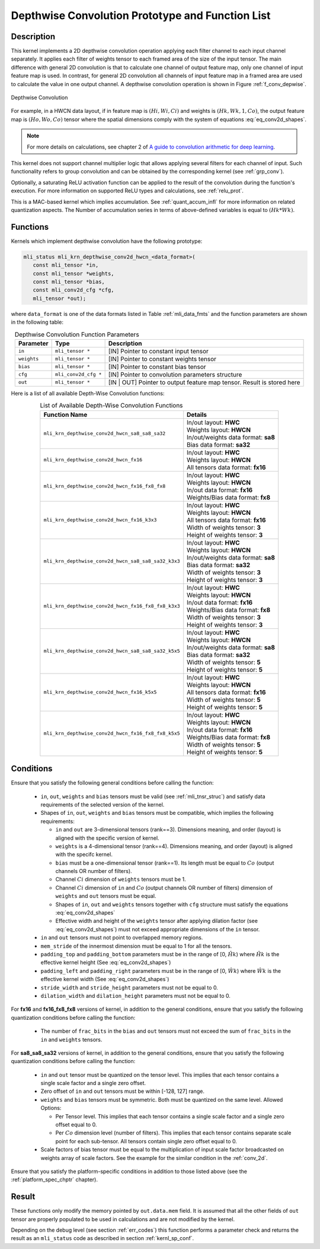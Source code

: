 .. _conv_depthwise:

Depthwise Convolution Prototype and Function List
~~~~~~~~~~~~~~~~~~~~~~~~~~~~~~~~~~~~~~~~~~~~~~~~~

Description
^^^^^^^^^^^

This kernel implements a 2D depthwise convolution operation applying each filter 
channel to each input channel separately. It applies each filter of weights tensor 
to each framed area of the size of the input tensor. The main difference with general 
2D convolution is that to calculate one channel of output feature map, only one 
channel of input feature map is used. In contrast, for general 2D convolution all 
channels of input feature map in a framed area are used to calculate the value in 
one output channel. A depthwise convolution operation is shown in Figure 
:ref:`f_conv_depwise`.
 
.. _f_conv_depwise:
.. figure:: ../images/conv_depwise.png
   :align: center
   
   Depthwise Convolution
..

For example, in a HWCN data layout, if in feature map is :math:`(Hi, Wi, Ci)` and weights 
is :math:`(Hk, Wk, 1, Co)`, the output feature map is :math:`(Ho, Wo, Co)` tensor where the spatial 
dimensions comply with the system of equations :eq:`eq_conv2d_shapes`. 

.. note::

   For more details on calculations, see chapter 2 of `A guide to convolution 
   arithmetic for deep learning <https://arxiv.org/abs/1603.07285>`_.
..

This kernel does not support channel multiplier logic that allows applying several 
filters for each channel of input. Such functionality refers to group convolution 
and can be obtained by the corresponding kernel (see :ref:`grp_conv`). 

Optionally, a saturating ReLU activation function can be applied to the result of the 
convolution during the function's execution. For more information on supported ReLU types 
and calculations, see :ref:`relu_prot`.

This is a MAC-based kernel which implies accumulation. See :ref:`quant_accum_infl` for more information 
on related quantization aspects. The Number of accumulation series in terms of above-defined variables 
is equal to :math:`(Hk * Wk)`.

Functions
^^^^^^^^^

Kernels which implement depthwise convolution have the following prototype:

.. code:: c

   mli_status mli_krn_depthwise_conv2d_hwcn_<data_format>(
      const mli_tensor *in,
      const mli_tensor *weights,
      const mli_tensor *bias,
      const mli_conv2d_cfg *cfg,
      mli_tensor *out);
..

where ``data_format`` is one of the data formats listed in Table :ref:`mli_data_fmts` and the function 
parameters are shown in the following table:

.. table:: Depthwise Convolution Function Parameters
   :align: center
   :widths: auto 

   +---------------+----------------------+--------------------------------------------------+
   | **Parameter** | **Type**             | **Description**                                  |
   +===============+======================+==================================================+
   | ``in``        | ``mli_tensor *``     | [IN] Pointer to constant input tensor            |
   +---------------+----------------------+--------------------------------------------------+
   | ``weights``   | ``mli_tensor *``     | [IN] Pointer to constant weights tensor          |
   +---------------+----------------------+--------------------------------------------------+
   | ``bias``      | ``mli_tensor *``     | [IN] Pointer to constant bias tensor             |
   +---------------+----------------------+--------------------------------------------------+
   | ``cfg``       | ``mli_conv2d_cfg *`` | [IN] Pointer to convolution parameters structure |
   +---------------+----------------------+--------------------------------------------------+
   | ``out``       | ``mli_tensor *``     | [IN | OUT] Pointer to output feature map tensor. |
   |               |                      | Result is stored here                            |
   +---------------+----------------------+--------------------------------------------------+
..   

Here is a list of all available Depth-Wise Convolution functions:

.. table:: List of Available Depth-Wise Convolution Functions
   :align: center
   :widths: auto 

   +-----------------------------------------------------+--------------------------------------+
   | **Function Name**                                   | **Details**                          |
   +=====================================================+======================================+
   | ``mli_krn_depthwise_conv2d_hwcn_sa8_sa8_sa32``      || In/out layout: **HWC**              |
   |                                                     || Weights layout: **HWCN**            |
   |                                                     || In/out/weights data format: **sa8** |
   |                                                     || Bias data format:  **sa32**         |
   +-----------------------------------------------------+--------------------------------------+
   | ``mli_krn_depthwise_conv2d_hwcn_fx16``              || In/out layout: **HWC**              |
   |                                                     || Weights layout: **HWCN**            |
   |                                                     || All tensors data format: **fx16**   |
   +-----------------------------------------------------+--------------------------------------+
   | ``mli_krn_depthwise_conv2d_hwcn_fx16_fx8_fx8``      || In/out layout: **HWC**              |
   |                                                     || Weights layout: **HWCN**            |
   |                                                     || In/out data format: **fx16**        |
   |                                                     || Weights/Bias data format: **fx8**   |
   +-----------------------------------------------------+--------------------------------------+
   | ``mli_krn_depthwise_conv2d_hwcn_fx16_k3x3``         || In/out layout: **HWC**              |
   |                                                     || Weights layout: **HWCN**            |
   |                                                     || All tensors data format: **fx16**   |
   |                                                     || Width of weights tensor: **3**      |
   |                                                     || Height of weights tensor: **3**     |
   +-----------------------------------------------------+--------------------------------------+
   | ``mli_krn_depthwise_conv2d_hwcn_sa8_sa8_sa32_k3x3`` || In/out layout: **HWC**              |
   |                                                     || Weights layout: **HWCN**            |
   |                                                     || In/out/weights data format: **sa8** |
   |                                                     || Bias data format: **sa32**          |
   |                                                     || Width of weights tensor: **3**      |
   |                                                     || Height of weights tensor: **3**     |
   +-----------------------------------------------------+--------------------------------------+
   | ``mli_krn_depthwise_conv2d_hwcn_fx16_fx8_fx8_k3x3`` || In/out layout: **HWC**              |
   |                                                     || Weights layout: **HWCN**            |
   |                                                     || In/out data format: **fx16**        |
   |                                                     || Weights/Bias data   format: **fx8** |
   |                                                     || Width of weights tensor: **3**      |
   |                                                     || Height of weights tensor: **3**     |
   +-----------------------------------------------------+--------------------------------------+
   | ``mli_krn_depthwise_conv2d_hwcn_sa8_sa8_sa32_k5x5`` || In/out layout: **HWC**              |
   |                                                     || Weights layout: **HWCN**            |
   |                                                     || In/out/weights data format: **sa8** |
   |                                                     || Bias data format: **sa32**          |
   |                                                     || Width of weights tensor: **5**      |
   |                                                     || Height of weights tensor: **5**     |
   +-----------------------------------------------------+--------------------------------------+
   | ``mli_krn_depthwise_conv2d_hwcn_fx16_k5x5``         || In/out layout: **HWC**              |
   |                                                     || Weights layout: **HWCN**            |
   |                                                     || All tensors data format: **fx16**   |
   |                                                     || Width of weights tensor: **5**      |
   |                                                     || Height of weights tensor: **5**     |
   +-----------------------------------------------------+--------------------------------------+
   | ``mli_krn_depthwise_conv2d_hwcn_fx16_fx8_fx8_k5x5`` || In/out layout: **HWC**              |
   |                                                     || Weights layout: **HWCN**            |
   |                                                     || In/out data format: **fx16**        |
   |                                                     || Weights/Bias data format: **fx8**   |
   |                                                     || Width of weights tensor: **5**      |
   |                                                     || Height of weights tensor: **5**     |
   +-----------------------------------------------------+--------------------------------------+
..

Conditions
^^^^^^^^^^

Ensure that you satisfy the following general conditions before calling the function:

 - ``in``, ``out``, ``weights`` and ``bias`` tensors must be valid (see :ref:`mli_tnsr_struc`)
   and satisfy data requirements of the selected version of the kernel.

 - Shapes of ``in``, ``out``, ``weights`` and ``bias`` tensors must be compatible,
   which implies the following requirements:

   - ``in`` and ``out`` are 3-dimensional tensors (rank==3). Dimensions meaning, 
     and order (layout) is aligned with the specific version of kernel.

   - ``weights`` is a 4-dimensional tensor (rank==4). Dimensions meaning, 
     and order (layout) is aligned with the specifc kernel.

   - ``bias`` must be a one-dimensional tensor (rank==1). Its length must be equal to 
     :math:`Co` (output channels OR number of filters).

   - Channel :math:`Ci` dimension of ``weights`` tensors must be 1.

   - Channel :math:`Ci` dimension of ``in`` and :math:`Co` (output channels OR number of filters) dimension of 
     ``weights`` and ``out`` tensors must be equal.

   - Shapes of ``in``, ``out`` and ``weights`` tensors together with ``cfg`` structure 
     must satisfy the equations :eq:`eq_conv2d_shapes`

   - Effective width and height of the ``weights`` tensor after applying dilation factor 
     (see :eq:`eq_conv2d_shapes`) must not exceed appropriate dimensions of the ``in`` tensor. 

 - ``in`` and ``out`` tensors must not point to overlapped memory regions.
 
 - ``mem_stride`` of the innermost dimension must be equal to 1 for all the tensors.
   
 - ``padding_top`` and ``padding_bottom`` parameters must be in the range of [0, :math:`\hat{Hk}`)
   where :math:`\hat{Hk}` is the effective kernel height (See :eq:`eq_conv2d_shapes`)
 
 - ``padding_left`` and ``padding_right`` parameters must be in the range of [0, :math:`\hat{Wk}`)
   where :math:`\hat{Wk}` is the effective kernel width (See :eq:`eq_conv2d_shapes`)
 
 - ``stride_width`` and ``stride_height`` parameters must not be equal to 0.

 - ``dilation_width`` and ``dilation_height`` parameters must not be equal to 0.

For **fx16** and **fx16_fx8_fx8** versions of kernel, in addition to the general conditions, ensure that you 
satisfy the following quantization conditions before calling the function:

 - The number of ``frac_bits`` in the ``bias`` and ``out`` tensors must not exceed the sum of ``frac_bits`` 
   in the ``in`` and ``weights`` tensors.

For **sa8_sa8_sa32** versions of kernel, in addition to the general conditions, ensure that you 
satisfy the following quantization conditions before calling the function:

 - ``in`` and ``out`` tensor must be quantized on the tensor level. This implies that each 
   tensor contains a single scale factor and a single zero offset.
   
 - Zero offset of ``in`` and ``out`` tensors must be within [-128, 127] range.

 - ``weights`` and ``bias`` tensors must be symmetric. Both must be quantized on the same level. 
   Allowed Options:
   
   - Per Tensor level. This implies that each tensor contains a single scale factor and a single 
     zero offset equal to 0.
	 
   - Per :math:`Co` dimension level (number of filters). This implies that each tensor contains separate 
     scale point for each sub-tensor. All tensors contain single zero offset equal to 0.
	 
 - Scale factors of bias tensor must be equal to the multiplication of input scale factor 
   broadcasted on weights array of scale factors. See the example for the similar condition 
   in the :ref:`conv_2d`.

Ensure that you satisfy the platform-specific conditions in addition to those listed above 
(see the :ref:`platform_spec_chptr` chapter).

Result
^^^^^^

These functions only modify the memory pointed by ``out.data.mem`` field. 
It is assumed that all the other fields of ``out`` tensor are properly populated 
to be used in calculations and are not modified by the kernel.

Depending on the debug level (see section :ref:`err_codes`) this function performs a parameter 
check and returns the result as an ``mli_status`` code as described in section :ref:`kernl_sp_conf`.

   
